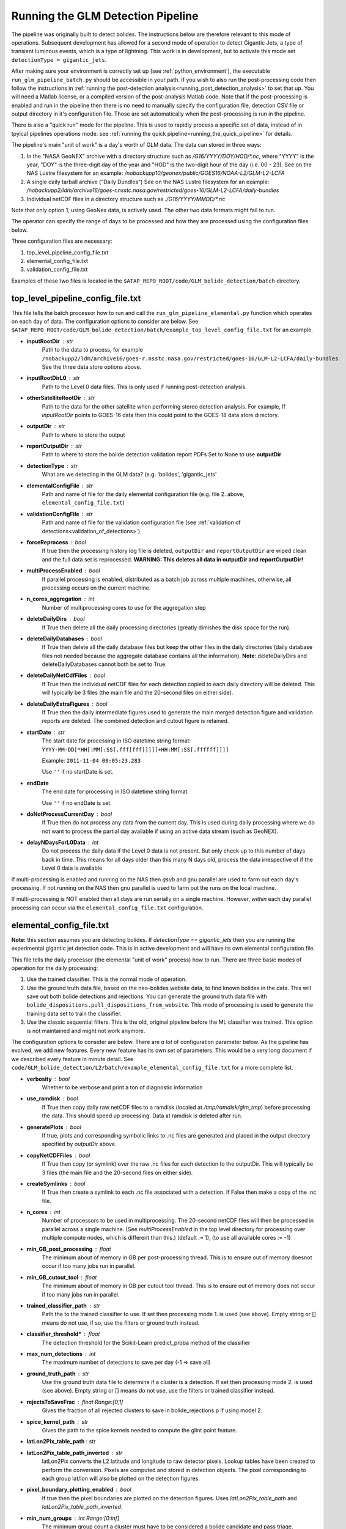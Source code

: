 .. _running_the_pipeline:

.. sectionauthor:: Jeffrey C. Smith <jsmith@seti.org>

Running the GLM Detection Pipeline
===============================

The pipeline was originally built to detect bolides. The instructions below are therefore relevant to this mode of
operations. Subsequent development has allowed for a second mode of operation to detect Gigantic Jets, a type of
transient luminous events, which is a type of lightning. This work is
in development, but to activate this mode set ``detectionType = gigantic_jets``. 

After making sure your environment is correctly set up (see :ref:`python_environment`), the executable
``run_glm_pipeline_batch.py`` should be accessible in your path. If you wish to also run the post-processing code then
follow the instructions in :ref:`running the post-detection analysis<running_post_detection_analysis>` to set that up.
You will need a Matlab license, or a compiled version of the post-analysis Matlab code.
Note that if the post-processing is enabled and run in the pipeline then there is no need to manually specify the
configuration file, detection CSV file or output directory in it's configuration file. 
Those are set automatically when the post-processing is run in the pipeline.

There is also a "quick run" mode for the pipeline. This is used to rapidly process a specific set of data, instead of in
tpyical pipelines operations mode. see 
:ref:`running the quick pipeline<running_the_quick_pipeline>` for details.

The pipeline's main "unit of work" is a day's worth of GLM data. The data can stored in three ways:

1. In the "NASA GeoNEX" archive with a directory structure such as `/G16/YYYY/DOY/HOD/\*.nc`, where "YYYY" is the year, "DOY"
   is the three-digit day of the year and "HOD" is the two-digit hour of the day (i.e. 00 - 23).
   See on the NAS Lustre filesystem for an example: `/nobackupp10/geonex/public/GOES16/NOAA-L2/GLM-L2-LCFA`
2. A single daily tarball archive ("Daily Dundles")
   See on the NAS Lustre filesystem for an example: 
   `/nobackupp2/ldm/archive16/goes-r.nsstc.nasa.gov/restricted/goes-16/GLM-L2-LCFA/daily-bundles`
3. Individual netCDF files
   in a directory structure such as `./G16/YYYY/MMDD/\*.nc`

Note that only option 1, using GeoNex data, is actively used. The other two data formats might fail to run.

The operator can specify the range of days to be processed and how they are processed using the configuration files below.

Three configuration files are necessary:

1. top_level_pipeline_config_file.txt
2. elemental_config_file.txt
3. validation_config_file.txt

Examples of these two files is located in the ``$ATAP_REPO_ROOT/code/GLM_bolide_detection/batch`` directory.

.. _top_level_config_file:

top_level_pipeline_config_file.txt
----------------------------------

This file tells the batch processor how to run and call the ``run_glm_pipeline_elemental.py`` function which operates on each day of data.
The configuration options to consider are below.  See
``$ATAP_REPO_ROOT/code/GLM_bolide_detection/batch/example_top_level_config_file.txt`` for an example.

* **inputRootDir** : str
    Path to the data to process, for example ``/nobackupp2/ldm/archive16/goes-r.nsstc.nasa.gov/restricted/goes-16/GLM-L2-LCFA/daily-bundles``.
    See the three data store options above.
* **inputRootDirL0** : str
    Path to the Level 0 data files. This is only used if running post-detection analysis.
* **otherSatelliteRootDir** : str
    Path to the data for the other satellite when performing stereo detection analysis. For example, If `inputRootDir`
    points to GOES-16 data then this could point to the GOES-18 data store directory.
* **outputDir** : str
    Path to where to store the output
* **reportOutputDir** : str
    Path to where to store the bolide detection validation report PDFs
    Set to None to use **outputDir**
* **detectionType** : str
    What are we detecting in the GLM data?
    (e.g. 'bolides', 'gigantic_jets'
* **elementalConfigFile** : str
    Path and name of file for the daily elemental configuration file (e.g. file 2. above, ``elemental_config_file.txt``)
* **validationConfigFile** : str
    Path and name of file for the validation configuration file (see :ref:`validation of detections<validation_of_detections>`)
* **forceReprocess** : bool
    If true then the processing history log file is deleted, ``outputDir`` and ``reportOutputDir`` are wiped clean and the full data set is reprocessed. 
    **WARNING: This deletes all data in outputDir and reportOutputDir!**
* **multiProcessEnabled** : bool
    If parallel processing is enabled, distributed as a batch job across multiple machines, otherwise, all processing occurs on the current machine.
* **n_cores_aggregation** : int
    Number of multiprocessing cores to use for the aggregation step
* **deleteDailyDirs** : bool
    If True then delete all the daily processing directories (greatly dimishes the disk space for the run).
* **deleteDailyDatabases** : bool
    If True then delete all the daily database files but keep the other files in the daily directories (daily database files not needed because the 
    aggregate database contains all the information).
    **Note**: deleteDailyDirs and deleteDailyDatabases cannot both be set to True.
* **deleteDailyNetCdfFiles** : bool
    If True then the individual netCDF files for each detection copied to each daily directory will be deleted. 
    This will typically be 3 files (the main file and the 20-second files on either side). 
* **deleteDailyExtraFigures** : bool
    If True then the daily intermediate figures used to generate the main merged detection figure and validation reports are deleted.
    The combined detection and cutout figure is retained.
* **startDate** : str
    The start date for processing in ISO datetime string format: ``YYYY-MM-DD[*HH[:MM[:SS[.fff[fff]]]][+HH:MM[:SS[.ffffff]]]]``

    Example: ``2011-11-04 00:05:23.283``

    Use ``''`` if no startDate is set. 
* **endDate**
    The end date for processing in ISO datetime string format.

    Use ``''`` if no endDate is set.     
* **doNotProcessCurrentDay** : bool
    If True then do not process any data from the current day.
    This is used during daily processing where we do not want to process the partial day available if using an active data
    stream (such as GeoNEX).
* **delayNDaysForL0Data** : int
    Do not process the daily data if the Level 0 data is not present. But only check up to this number of days back in time. This means for all days older than this
    many N days old, process the data irrespective of if the Level 0 data is available


If multi-processing is enabled and running on the NAS then `qsub` and gnu parallel are used to farm out each day's processing.
If not running on the NAS then gnu parallel is used to farm out the runs on the local machine.

If multi-processing is NOT enabled then all days are run serially on a single machine. However, *within* each day
parallel processing can occur via the ``elemental_config_file.txt`` configuration. 

.. _elemental_config_file:

elemental_config_file.txt
-------------------------
**Note:** this section assumes you are detecting bolides. If `detectionType == gigantic_jets` then you are running the
experimental gigantic jet detection code. This is in active development and will have its own elemental configuration
file.

This file tells the daily processor (the elemental "unit of work" process) how to run. There are three basic modes of operation for the
daily processing:

1.  Use the trained classifier. This is the normal mode of operation.
2.  Use the ground truth data file, based on the neo-bolides website data, to find known bolides in the data.
    This will save out both bolide detections and rejections.
    You can generate the ground truth data file with ``bolide_dispositions.pull_dispositions_from_website``.
    This mode of processing is used to generate the training data set to train the classifier.
3.  Use the classic sequential filters. This is the old, original pipeline before the ML classifier was trained. This
    option is not maintained and  might not work anymore.

The configuration options to consider are below. There are *a lot* of configuration parameter below. As the pipeline
has evolved, we add new features. Every new feature has its own set of parameters. This would be a very long document if
we described every feature in minute detail. 
See ``code/GLM_bolide_detection/L2/batch/example_elemental_config_file.txt`` for a more complete list.

* **verbosity** : bool
    Whether to be verbose and print a ton of diagnostic information
* **use_ramdisk** : bool
    If True then copy daily raw netCDF files to a ramdisk (localed at `/tmp/ramdisk/glm_tmp`) before processing the
    data. This should speed up processing. Data at ramdisk is deleted after run.
* **generatePlots** : bool
    If true, plots and corresponding symbolic links to
    .nc files are generated and placed in the output directory specified by
    `outputDir` above.
* **copyNetCDFFiles** : bool
    If True then copy (or symlink) over the raw .nc files for each detection 
    to the outputDir. This will typically be 3 files (the main file and 
    the 20-second files on either side).
* **createSymlinks** : bool
    If True then create a symlink to each .nc file associated with a detection.
    If False then make a copy of the .nc file.
* **n_cores** : int
    Number of processors to be used in multiprocessing. The 20-second netCDF files will then be processed in parallel
    across a single machine. (See `multiProcessEnabled` in the top level directory for processing over multiple compute
    nodes, which is different than this.)
    (default := 1), (to use all available cores := -1)
* **min_GB_post_processing** : float
    The minimum about of memory in GB per post-processing thread. This is to ensure out of memory doesnot occur if too many jobs run in parallel.
* **min_GB_cutout_tool** : float
    The minimum about of memory in GB per cutout tool thread. This is to ensure out of memory does not occur if too many jobs run in parallel.
* **trained_classifier_path** : str
    Path the to the trained classifier to use. If set then processing mode 1. is used (see above). 
    Empty string or [] means do not use, if so, use the filters or ground truth instead.
* **classifier_threshold*** : float
    The detection threshold for the Scikit-Learn predict_proba method of the classifier 
* **max_num_detections** : int
    The maximum number of detections to save per day
    (-1 => save all)
* **ground_truth_path** : str
    Use the ground truth data file to determine if a cluster is a detection. 
    If set then processing mode 2. is used (see above). 
    Empty string or [] means do not use, use the filters or trained classifier instead.
* **rejectsToSaveFrac** : float Range:[0,1]
    Gives the fraction of all rejected clusters to save in bolide_rejections.p if using model 2.
* **spice_kernel_path** : str
    Gives the path to the spice kernels needed to compute the glint point feature.
* **latLon2Pix_table_path** : str
* **latLon2Pix_table_path_inverted** : str
    latLon2Pix converts the L2 latitude and longitude to raw detector pixels.
    Lookup tables have been created to perform the conversion. Pixels are computed and stored in detection objects. The
    pixel corresponding to each group lat/lon will also be plotted on the detection figures.
* **pixel_boundary_plotting_enabled** : bool
    If true then the pixel boundaries are plotted on the detection figures. 
    Uses `latLon2Pix_table_path` and `latLon2Pix_table_path_inverted`.
* **min_num_groups** : int Range:[0:inf]
    The minimum group count a cluster must have to be considered a bolide candidate and pass triage.
* **min_num_groups_to_force_candidacy** : int Range:[0:inf]
    The minimum group count a cluster must have to be forced to pass triage.
* **cluster_3D_enabled**                : bool
    See `bolide_detection.bolide_clustering.BolideClustering` class for details of the clustering parameters.
* **cluster_numba_threads**             : bool
* **cluster_sequential_enabled**        : bool
* **cluster_outlier_rejection_enabled** : bool
* **cluster_closeness_seconds**         : float
* **cluster_closeness_km**              : float
* **cluster_extractNeighboringFiles**   : bool
* **cluster_min_num_groups_for_outliers** : int
* **cluster_outlierSigmaThreshold**     : float
* **cluster_outlierMinClipValueDegrees** : float
* **stereoDetectionOnlyMode** : bool
    If True then only keep detections in the stereo region and between the altitude limits (below)
* **minAltToGenerateFigureKm** : float
    The minimum re-navigated altitude in order to generate the stereo detection figures. Set to -1 to disable.
* **maxAltToGenerateFigureKm** : float
    The maximum re-navigated altitude in order to generate the stereo detection figures. Set to large number to disable.
    Only used if stereoDetectionOnlyMode is True
* **otherSatelliteLatExpansionDegrees** : float
* **otherSatelliteLonExpansionDegrees** : float
* **otherSatelliteTimeExpansionSeconds** : float
    These parameters are used when finding data in the other satellite when a detection is in the stereo region.
    Gives the amount to expand a box about each detection when searching for groups in
    the other satellite. The expansion is plus and minus by each amount.
* **lon_peaks** : float array
* **lat_peaks** : float array
    These parameters are used to de-emphasize "hot spots" of high density of false positive detections.
    Gives the center longitude and latitude of the hot spots in the detection heat map
* **deemph_radius** : float array
* **deemph_alpha** : float array
    Gives the radius and height of the de-emphasis cylinders used to de-emphasize the above hot spots.
    Should be the same length as the lat/lon peaks arrays above (one cylinder definition per hot spot).
    Set the alpha term to 0.0 to disable the de-emphasis for that hot spot.
* **post_process_enabled** : bool
    If True then run the post-processing code, see :ref:`running_post_detection_analysis` for configuring the post-analysis processing.
* **post_process_config_file** : str
    Path to the post-processing analysis configuration file, see the post-processing :ref:`post-processing_configuration_file` documentation for parameter settings.
* **cutout_enabled** : bool
    If True then run the ABI cutput tool
* **cutout_annotations** : bool
    If True then annotate the ABI cutout figures
* **cutout_G16ABICDIR** : str
* **cutout_G16ABIFDIR** : str
* **cutout_G17ABICDIR** : str
* **cutout_G17ABIFDIR** : str
* **cutout_G18ABICDIR** : str
* **cutout_G18ABIFDIR** : str
    The path to the various ABI data files used by the cutout tool.
* **cutout_coastlines_path** : str
    Path to the coastlines data file for outlining the coasts in the cutout figures.
* **cutout_n_cores** : int
    Number of cores to use to parallelize the cutout figures process. Parallelizes over detection candidates, 
    uses `min_GB_cutout_tool` to determine how many parallel jobs to run.
    Set to None to use `n_cores` above. 
* **cutout_generate_multi_band_data** : bool
    If True, then generate multi-band data arrays and stored to file. THis is used for CNN training.
    These files are very large, so only enable if they will be used.
* **cutout_plot_seperate_figures** : bool
    If True then do not just generate the summary single figure. Instead generate separate figures in addition to the summary single figure.
    This is used to generate the figures for automated ML validation (not human vetting).
* **cutout_plot_glm_circle_size** : float
    Radius of circle used to mark GLM data in GLM and ABI composite figure. Only applicable if `cutout_plot_seperate_figures == True`.
    100.00 makes a decent size circle. 2.5 makes a dot.
* **cutout_bands_to_read** : tuple
    List of ABi bands to read out and use when generating the multi_band_data dict containing ABI cutouts with GLM data
    superimposed. This data is not used for the cutout figures by humans, but by machine learning algorithms to identify
    bolides.


Running
-------
If everything above has been a boring slog then feel happy that after setting up the configuration files you can now run the pipeline! 
The pipeline is run with the following command::

    run_glm_pipeline_batch.py top_level_pipeline_config_file.txt

The pipeline is designed to run on each satellite GLM separately (GOES-16, GOES-17 and GOES-18). 
To process data from all satellites, run the pipeline
multiple times, with separate top level configuration files. The `elemental_config_file.txt` configuration file can be
the same or different for multiple runs, however, typically a different trained classifier is used for each satellite.
In the ``outputDir`` a file named ``processing_history.txt`` is created or
appended after each run.  This file is used to keep track of which days have been processed. The pipeline will
only process days that have not yet been listed in this file. If you want to reprocess a day, simply remove
the corresponding entry from ``processing_history.txt``, or, set ``forceReprocess = True``.

**Note:** For daily processing make sure **doNotProcessCurrentDay** is set to True so that the partially
downloaded current day is not processed. Otherwise, the pipeline will log the day complete and never go back to process
the rest of the day!

Parallel Processing
-------------------

When ``multiProcessEnabled = True`` then `run_glm_pipeline_batch` first checks to see what data needs to be processed and
sets up the directory structure for each day's processing. The program then uses `qsub` and GNU parallel to farm out each day's
processing on the NAS. The final aggregation step combines all days' processing into a summary database file located at outputDir. 
This last aggregation job
is also submitted with `qsub`, but told to `halt` until the main batch job is finished.
The NAS PBS configuration for the batch jobs are in the files located at ``$ATAP_REPO_ROOT/code/GLM_bolide_detection/batch/``:

1. **gnu_parallel_script.pbs**
    How to farm out each day's data on the NAS
2. **aggregator_batch_script.pbs**
    How to run the final aggregation job.

The aggregation step is very fast so it can use a single lesser Pleiades node. 
The GNU parallel processing script
file is generally set up by default to process all historical data over many compute nodes. 
If doing short runs, or testing, then it is recommended to limit the number
of requested nodes, CPU model and wall time to shorten the wait time in the queue.
More information about submitted batch jobs using PBS on the NAS can be found
`here <https://www.nas.nasa.gov/hecc/support/kb/running-jobs-with-pbs-121/>`_.

Pipeline Results
----------------
After the pipeline has completed, see the section :ref:`examining_the_results<examining_the_results>` for how to interpet and utilize the results.


